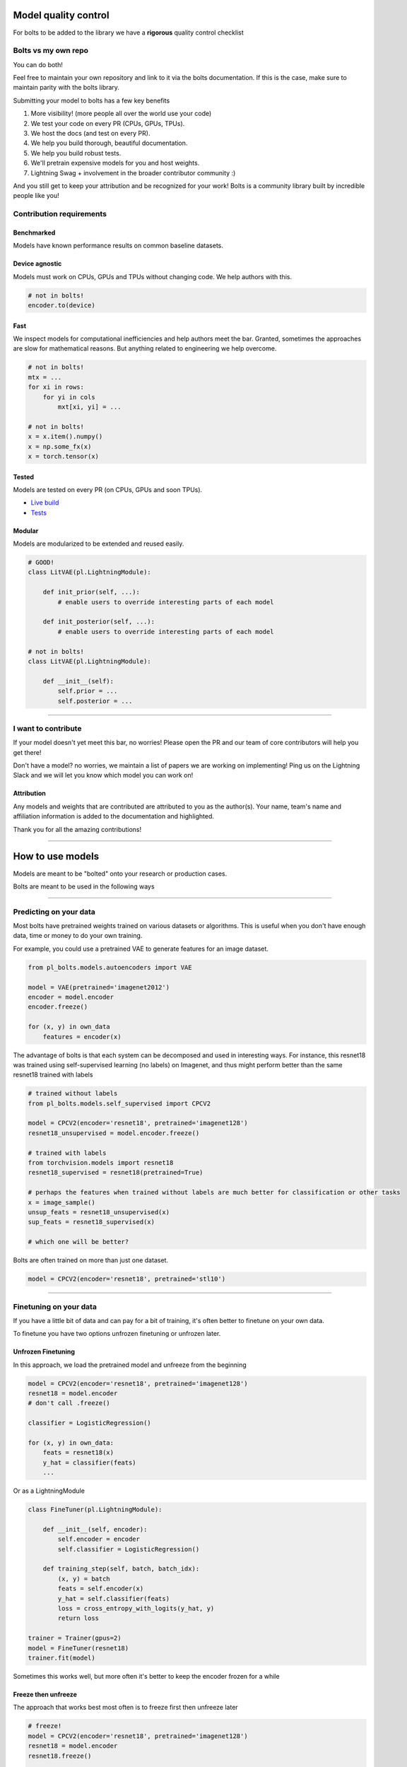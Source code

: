 Model quality control
=====================
For bolts to be added to the library we have a **rigorous** quality control checklist

Bolts vs my own repo
--------------------
You can do both!

Feel free to maintain your own repository and link to it via the bolts documentation.
If this is the case, make sure to maintain parity with the bolts library.

Submitting your model to bolts has a few key benefits

1. More visibility! (more people all over the world use your code)
2. We test your code on every PR (CPUs, GPUs, TPUs).
3. We host the docs (and test on every PR).
4. We help you build thorough, beautiful documentation.
5. We help you build robust tests.
6. We'll pretrain expensive models for you and host weights.
7. Lightning Swag + involvement in the broader contributor community :)

And you still get to keep your attribution and be recognized for your work! Bolts is a community library
built by incredible people like you!

Contribution requirements
-------------------------

Benchmarked
^^^^^^^^^^^
Models have known performance results on common baseline datasets.

Device agnostic
^^^^^^^^^^^^^^^
Models must work on CPUs, GPUs and TPUs without changing code. We help authors with this.

.. code-block:: python

    # not in bolts!
    encoder.to(device)

Fast
^^^^
We inspect models for computational inefficiencies and help authors meet the bar.
Granted, sometimes the approaches are slow for mathematical reasons. But anything related to engineering we
help overcome.

.. code-block:: python

    # not in bolts!
    mtx = ...
    for xi in rows:
        for yi in cols
            mxt[xi, yi] = ...

    # not in bolts!
    x = x.item().numpy()
    x = np.some_fx(x)
    x = torch.tensor(x)

Tested
^^^^^^
Models are tested on every PR (on CPUs, GPUs and soon TPUs).

- `Live build <https://github.com/PyTorchLightning/pytorch-lightning-bolts/pull/59/checks>`_
- `Tests <https://github.com/PyTorchLightning/pytorch-lightning-bolts/tree/master/tests>`_

Modular
^^^^^^^
Models are modularized to be extended and reused easily.

.. code-block:: python

    # GOOD!
    class LitVAE(pl.LightningModule):

        def init_prior(self, ...):
            # enable users to override interesting parts of each model

        def init_posterior(self, ...):
            # enable users to override interesting parts of each model

    # not in bolts!
    class LitVAE(pl.LightningModule):

        def __init__(self):
            self.prior = ...
            self.posterior = ...

-------------

I want to contribute
--------------------
If your model doesn't yet meet this bar, no worries! Please open the PR and our team of core contributors will
help you get there!

Don't have a model? no worries, we maintain a list of papers we are working on implementing! Ping us on the Lightning
Slack and we will let you know which model you can work on!

Attribution
^^^^^^^^^^^
Any models and weights that are contributed are attributed to you as the author(s). Your name, team's name
and affiliation information is added to the documentation and highlighted.

Thank you for all the amazing contributions!

-----------

How to use models
=================
Models are meant to be "bolted" onto your research or production cases.

Bolts are meant to be used in the following ways

----------------

Predicting on your data
-----------------------
Most bolts have pretrained weights trained on various datasets or algorithms. This is useful when you
don't have enough data, time or money to do your own training.

For example, you could use a pretrained VAE to generate features for an image dataset.

.. code-block:: python

    from pl_bolts.models.autoencoders import VAE

    model = VAE(pretrained='imagenet2012')
    encoder = model.encoder
    encoder.freeze()

    for (x, y) in own_data
        features = encoder(x)

The advantage of bolts is that each system can be decomposed and used in interesting ways.
For instance, this resnet18 was trained using self-supervised learning (no labels) on Imagenet, and thus
might perform better than the same resnet18 trained with labels

.. code-block:: python

    # trained without labels
    from pl_bolts.models.self_supervised import CPCV2

    model = CPCV2(encoder='resnet18', pretrained='imagenet128')
    resnet18_unsupervised = model.encoder.freeze()

    # trained with labels
    from torchvision.models import resnet18
    resnet18_supervised = resnet18(pretrained=True)

    # perhaps the features when trained without labels are much better for classification or other tasks
    x = image_sample()
    unsup_feats = resnet18_unsupervised(x)
    sup_feats = resnet18_supervised(x)

    # which one will be better?

Bolts are often trained on more than just one dataset.

.. code-block:: python

    model = CPCV2(encoder='resnet18', pretrained='stl10')


---------------

Finetuning on your data
-----------------------
If you have a little bit of data and can pay for a bit of training, it's often better to finetune on your own data.

To finetune you have two options unfrozen finetuning or unfrozen later.

Unfrozen Finetuning
^^^^^^^^^^^^^^^^^^^
In this approach, we load the pretrained model and unfreeze from the beginning

.. code-block:: python

    model = CPCV2(encoder='resnet18', pretrained='imagenet128')
    resnet18 = model.encoder
    # don't call .freeze()

    classifier = LogisticRegression()

    for (x, y) in own_data:
        feats = resnet18(x)
        y_hat = classifier(feats)
        ...

Or as a LightningModule

.. code-block:: python

    class FineTuner(pl.LightningModule):

        def __init__(self, encoder):
            self.encoder = encoder
            self.classifier = LogisticRegression()

        def training_step(self, batch, batch_idx):
            (x, y) = batch
            feats = self.encoder(x)
            y_hat = self.classifier(feats)
            loss = cross_entropy_with_logits(y_hat, y)
            return loss

    trainer = Trainer(gpus=2)
    model = FineTuner(resnet18)
    trainer.fit(model)

Sometimes this works well, but more often it's better to keep the encoder frozen for a while

Freeze then unfreeze
^^^^^^^^^^^^^^^^^^^^
The approach that works best most often is to freeze first then unfreeze later

.. code-block:: python

    # freeze!
    model = CPCV2(encoder='resnet18', pretrained='imagenet128')
    resnet18 = model.encoder
    resnet18.freeze()

    classifier = LogisticRegression()

    for epoch in epochs:
        for (x, y) in own_data:
            feats = resnet18(x)
            y_hat = classifier(feats)
            loss = cross_entropy_with_logits(y_hat, y)

        # unfreeze after 10 epochs
        if epoch == 10:
            resnet18.unfreeze()

.. note:: In practice, unfreezing later works MUCH better.

Or in Lightning as a Callback so you don't pollute your research code.

.. code-block:: python

    class UnFreezeCallback(Callback):

        def on_epoch_end(self, trainer, pl_module):
            if trainer.current_epoch == 10.
                encoder.unfreeze()

    trainer = Trainer(gpus=2, callbacks=[UnFreezeCallback()])
    model = FineTuner(resnet18)
    trainer.fit(model)

Unless you still need to mix it into your research code.

.. code-block:: python

    class FineTuner(pl.LightningModule):

        def __init__(self, encoder):
            self.encoder = encoder
            self.classifier = LogisticRegression()

        def training_step(self, batch, batch_idx):

            # option 1 - (not recommended because it's messy)
            if self.trainer.current_epoch == 10:
                self.encoder.unfreeze()

            (x, y) = batch
            feats = self.encoder(x)
            y_hat = self.classifier(feats)
            loss = cross_entropy_with_logits(y_hat, y)
            return loss

        def on_epoch_end(self, trainer, pl_module):
            # a hook is cleaner (but a callback is much better)
            if self.trainer.current_epoch == 10:
                self.encoder.unfreeze()


Hyperparameter search
^^^^^^^^^^^^^^^^^^^^^
For finetuning to work well, you should try many versions of the model hyperparameters. Otherwise you're unlikely
to get the most value out of your data.

.. code-block:: python

    learning_rates = [0.01, 0.001, 0.0001]
    hidden_dim = [128, 256, 512]

    for lr in learning_rates:
        for hd in hidden_dim:
            vae = VAE(hidden_dim=hd, learning_rate=lr)
            trainer = Trainer()
            trainer.fit(vae)

--------------

Train from scratch
------------------
If you do have enough data and compute resources, then you could try training from scratch.

.. code-block:: python

    # get data
    train_data = DataLoader(YourDataset)
    val_data = DataLoader(YourDataset)

    # use any bolts model without pretraining
    model = VAE()

    # fit!
    trainer = Trainer(gpus=2)
    trainer.fit(model, train_data, val_data)

.. note:: For this to work well, make sure you have enough data and time to train these models!

-------------

For research
------------
What separates bolts from all the other libraries out there is that bolts is built by and used by AI researchers.
This means every single bolt is modularized so that it can be easily extended or mixed with arbitrary parts of
the rest of the code-base.

Extending work
^^^^^^^^^^^^^^
Perhaps a research project requires modifying a part of a know approach. In this case, you're better off only
changing that part of a system that is already know to perform well. Otherwise, you risk not implementing the work
correctly.

**Example 1: Changing the prior or approx posterior of a VAE**

.. code-block:: python

    from pl_bolts.models.autoencoders import VAE

    class MyVAEFlavor(VAE):

        def init_prior(self, z_mu, z_std):
            P = MyPriorDistribution

            # default is standard normal
            # P = distributions.normal.Normal(loc=torch.zeros_like(z_mu), scale=torch.ones_like(z_std))
            return P

        def init_posterior(self, z_mu, z_std):
            Q = MyPosteriorDistribution
            # default is normal(z_mu, z_sigma)
            # Q = distributions.normal.Normal(loc=z_mu, scale=z_std)
            return Q

And of course train it with lightning.

.. code-block:: python

    model = MyVAEFlavor()
    trainer = Trainer()
    trainer.fit(model)

In just a few lines of code you changed something fundamental about a VAE... This
means you can iterate through ideas much faster knowing that the bolt implementation and the training loop are CORRECT
and TESTED.

If your model doesn't work with the new P, Q, then you can discard that research idea much faster than trying to
figure out if your VAE implementation was correct, or if your training loop was correct.

**Example 2: Changing the generator step of a GAN**

.. code-block:: python

    from pl_bolts.models.gans import GAN

    class FancyGAN(GAN):

        def generator_step(self, x):
            # sample noise
            z = torch.randn(x.shape[0], self.hparams.latent_dim)
            z = z.type_as(x)

            # generate images
            self.generated_imgs = self(z)

            # ground truth result (ie: all real)
            real = torch.ones(x.size(0), 1)
            real = real.type_as(x)
            g_loss = self.generator_loss(real)

            tqdm_dict = {'g_loss': g_loss}
            output = OrderedDict({
                'loss': g_loss,
                'progress_bar': tqdm_dict,
                'log': tqdm_dict
            })
            return output

**Example 3: Changing the way the loss is calculated in a contrastive self-supervised learning approach**

.. code-block:: python

    from pl_bolts.models.self_supervised import AMDIM

    class MyDIM(AMDIM):

        def validation_step(self, batch, batch_nb):
            [img_1, img_2], labels = batch

            # generate features
            r1_x1, r5_x1, r7_x1, r1_x2, r5_x2, r7_x2 = self.forward(img_1, img_2)

            # Contrastive task
            loss, lgt_reg = self.contrastive_task((r1_x1, r5_x1, r7_x1), (r1_x2, r5_x2, r7_x2))
            unsupervised_loss = loss.sum() + lgt_reg

            result = {
                'val_nce': unsupervised_loss
            }
            return result

---------------

Importing parts
^^^^^^^^^^^^^^^
All the bolts are modular. This means you can also arbitrarily mix and match fundamental blocks from across
approaches.

**Example 1: Use the VAE encoder for a GAN as a generator**

.. code-block:: python

    from pl_bolts.models.gans import GAN
    from pl_bolts.models.autoencoders.basic_vae import Encoder

    class FancyGAN(GAN):

        def init_generator(self, img_dim):
            generator = Encoder(...)
            return generator

    trainer = Trainer(...)
    trainer.fit(FancyGAN())

**Example 2: Use the contrastive task of AMDIM in CPC**

.. code-block:: python

    from pl_bolts.models.self_supervised import AMDIM, CPCV2

    default_amdim_task = AMDIM().contrastive_task
    model = CPCV2(contrastive_task=default_amdim_task, encoder='cpc_default')
    # you might need to modify the cpc encoder depending on what you use

---------------

Compose new ideas
^^^^^^^^^^^^^^^^^
You may also be interested in creating completely new approaches that mix and match all sorts of different
pieces together

.. code-block:: python

    # this model is for illustration purposes, it makes no research sense but it's intended to show
    # that you can be as creative and expressive as you want.
    class MyNewContrastiveApproach(pl.LightningModule):

        def __init__(self):
            suoer().__init_()

            self.gan = GAN()
            self.vae = VAE()
            self.amdim = AMDIM()
            self.cpc = CPCV2

        def training_step(self, batch, batch_idx):
            (x, y) = batch

            feat_a = self.gan.generator(x)
            feat_b = self.vae.encoder(x)

            unsup_loss = self.amdim(feat_a) + self.cpc(feat_b)

            vae_loss = self.vae._step(batch)
            gan_loss = self.gan.generator_loss(x)

            return unsup_loss + vae_loss + gan_loss
